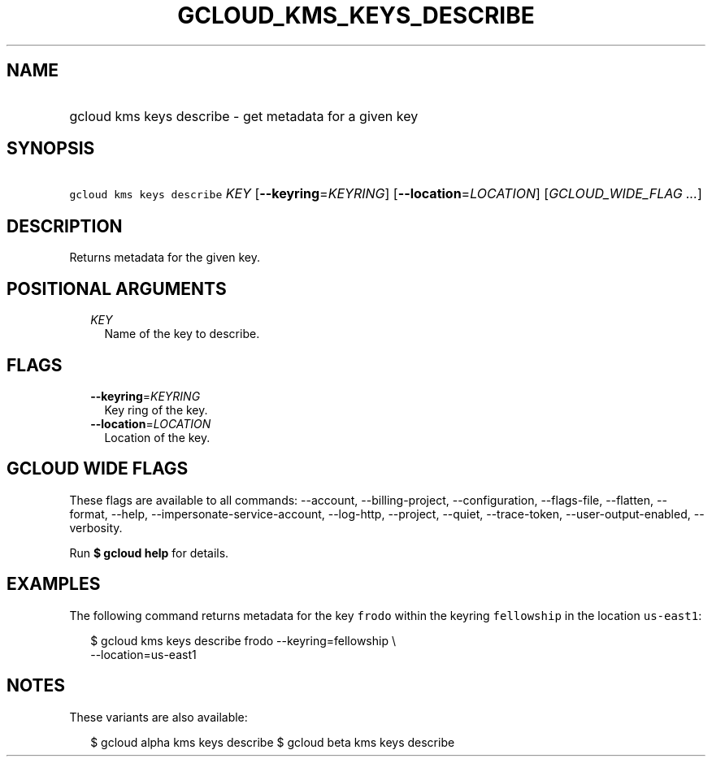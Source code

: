 
.TH "GCLOUD_KMS_KEYS_DESCRIBE" 1



.SH "NAME"
.HP
gcloud kms keys describe \- get metadata for a given key



.SH "SYNOPSIS"
.HP
\f5gcloud kms keys describe\fR \fIKEY\fR [\fB\-\-keyring\fR=\fIKEYRING\fR] [\fB\-\-location\fR=\fILOCATION\fR] [\fIGCLOUD_WIDE_FLAG\ ...\fR]



.SH "DESCRIPTION"

Returns metadata for the given key.



.SH "POSITIONAL ARGUMENTS"

.RS 2m
.TP 2m
\fIKEY\fR
Name of the key to describe.


.RE
.sp

.SH "FLAGS"

.RS 2m
.TP 2m
\fB\-\-keyring\fR=\fIKEYRING\fR
Key ring of the key.

.TP 2m
\fB\-\-location\fR=\fILOCATION\fR
Location of the key.


.RE
.sp

.SH "GCLOUD WIDE FLAGS"

These flags are available to all commands: \-\-account, \-\-billing\-project,
\-\-configuration, \-\-flags\-file, \-\-flatten, \-\-format, \-\-help,
\-\-impersonate\-service\-account, \-\-log\-http, \-\-project, \-\-quiet,
\-\-trace\-token, \-\-user\-output\-enabled, \-\-verbosity.

Run \fB$ gcloud help\fR for details.



.SH "EXAMPLES"

The following command returns metadata for the key \f5frodo\fR within the
keyring \f5fellowship\fR in the location \f5us\-east1\fR:

.RS 2m
$ gcloud kms keys describe frodo \-\-keyring=fellowship \e
    \-\-location=us\-east1
.RE



.SH "NOTES"

These variants are also available:

.RS 2m
$ gcloud alpha kms keys describe
$ gcloud beta kms keys describe
.RE


